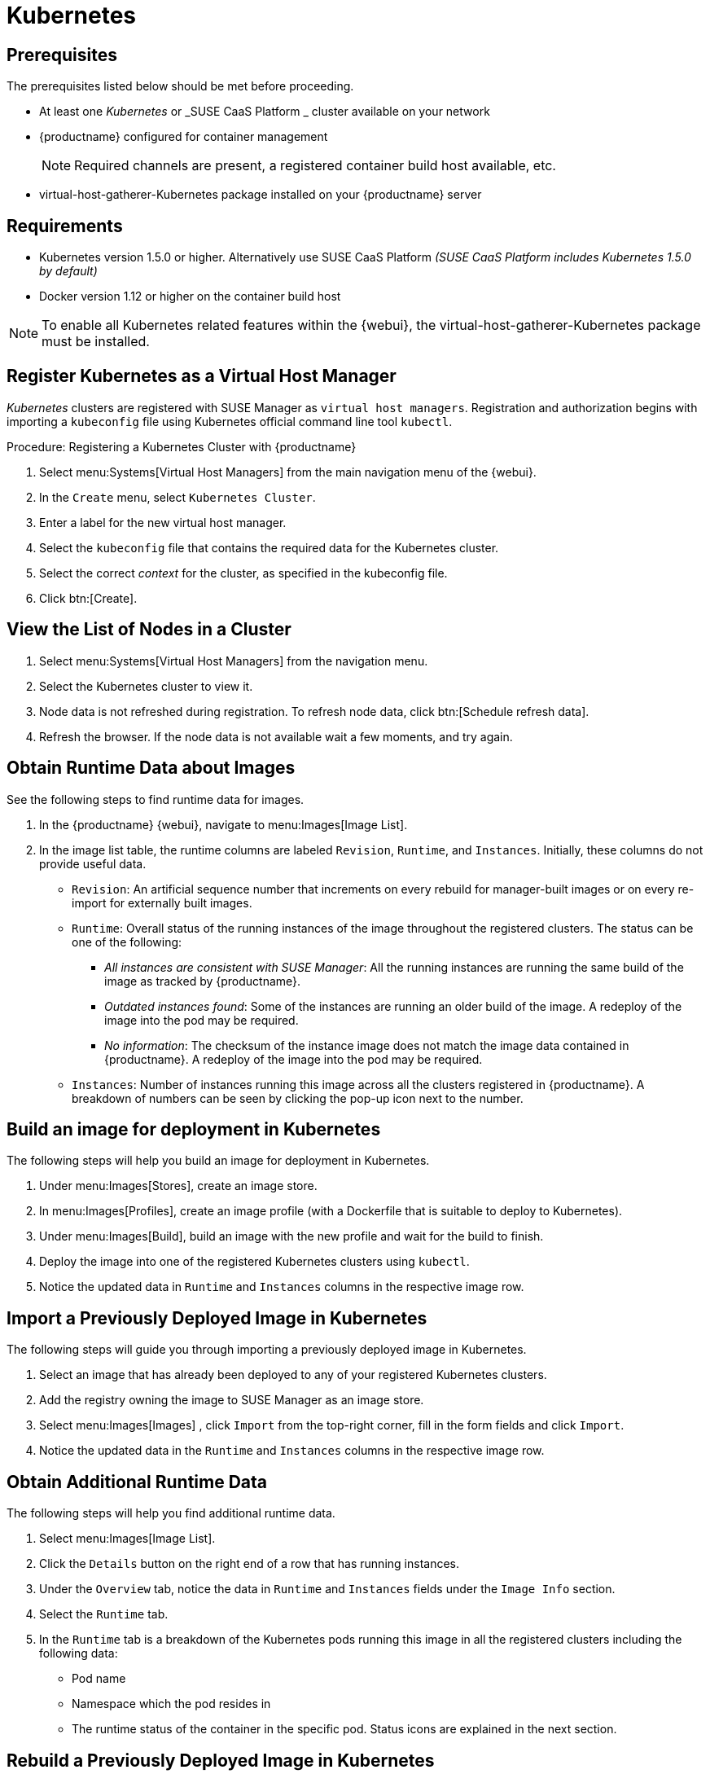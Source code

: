 [[kubernetes]]
= Kubernetes



[[at.k8s.integration.requires]]
== Prerequisites

The prerequisites listed below should be met before proceeding.

* At least one _Kubernetes_ or _SUSE CaaS Platform _ cluster available on your network
* {productname} configured for container management
+

[NOTE]
====
Required channels are present, a registered container build host available, etc.
====
+

* [package]#virtual-host-gatherer-Kubernetes# package installed on your {productname} server



[[at.requirements]]
== Requirements


* Kubernetes version 1.5.0 or higher.
Alternatively use SUSE CaaS Platform _(SUSE CaaS Platform includes Kubernetes 1.5.0 by default)_
* Docker version 1.12 or higher on the container build host

[NOTE]
====
To enable all Kubernetes related features within the {webui}, the [package]#virtual-host-gatherer-Kubernetes# package must be installed.
====



[[at.registering.kubernetes.as.a.virtual.host.manager]]
== Register Kubernetes as a Virtual Host Manager


_Kubernetes_ clusters are registered with SUSE Manager as ``virtual host managers``.
Registration and authorization begins with importing a `kubeconfig` file using Kubernetes official command line tool ``kubectl``.

.Procedure: Registering a Kubernetes Cluster with {productname}
. Select menu:Systems[Virtual Host Managers] from the main navigation menu of the {webui}.
. In the [guimenu]``Create`` menu, select [guimenu]``Kubernetes Cluster``.
. Enter a label for the new virtual host manager.
. Select the `kubeconfig` file that contains the required data for the Kubernetes cluster.
. Select the correct _context_ for the cluster, as specified in the kubeconfig file.
. Click btn:[Create].



[[at.view.the.list.of.nodes.in.a.cluster]]
== View the List of Nodes in a Cluster

. Select menu:Systems[Virtual Host Managers] from the navigation menu.
. Select the Kubernetes cluster to view it.
. Node data is not refreshed during registration.
To refresh node data, click btn:[Schedule refresh data].
. Refresh the browser.
If the node data is not available wait a few moments, and try again.



[[at.obtain.runtime.data.about.images]]
== Obtain Runtime Data about Images


See the following steps to find runtime data for images.

. In the {productname} {webui}, navigate to menu:Images[Image List].
. In the image list table, the runtime columns are labeled ``Revision``, ``Runtime``, and ``Instances``.
Initially, these columns do not provide useful data.

** ``Revision``: An artificial sequence number that increments on every rebuild for manager-built images or on every re-import for externally built images.
** ``Runtime``: Overall status of the running instances of the image throughout the registered clusters.
The status can be one of the following:
*** _All instances are consistent with SUSE Manager_: All the running instances are running the same build of the image as tracked by {productname}.
*** _Outdated instances found_: Some of the instances are running an older build of the image.
A redeploy of the image into the pod may be required.
*** _No information_: The checksum of the instance image does not match the image data contained in {productname}.
A redeploy of the image into the pod may be required.
** ``Instances``: Number of instances running this image across all the clusters registered in {productname}.
A breakdown of numbers can be seen by clicking the pop-up icon next to the number.



[[at.build.an.image.for.deployment.in.kubernetes]]
== Build an image for deployment in Kubernetes


The following steps will help you build an image for deployment in Kubernetes.

. Under menu:Images[Stores], create an image store.
. In menu:Images[Profiles], create an image profile (with a Dockerfile that is suitable to deploy to Kubernetes).
. Under menu:Images[Build], build an image with the new profile and wait for the build to finish.
. Deploy the image into one of the registered Kubernetes clusters using ``kubectl``.
. Notice the updated data in `Runtime` and `Instances` columns in the respective image row.



[[at.import.a.previously.deployed.image.in.kubernetes]]
== Import a Previously Deployed Image in Kubernetes


The following steps will guide you through importing a previously deployed image in Kubernetes.

. Select an image that has already been deployed to any of your registered Kubernetes clusters.
. Add the registry owning the image to SUSE Manager as an image store.
. Select menu:Images[Images] , click `Import` from the top-right corner, fill in the form fields and click ``Import``.
. Notice the updated data in the `Runtime` and `Instances` columns in the respective image row.



[[at.obtain.additional.runtime.data]]
== Obtain Additional Runtime Data


The following steps will help you find additional runtime data.

. Select menu:Images[Image List].
. Click the `Details` button on the right end of a row that has running instances.
. Under the `Overview` tab, notice the data in `Runtime` and `Instances` fields under the `Image Info` section.
. Select the `Runtime` tab.
. In the `Runtime` tab is a breakdown of the Kubernetes pods running this image in all the registered clusters including the following data:
+

** Pod name
** Namespace which the pod resides in
** The runtime status of the container in the specific pod.
Status icons are explained in the next section.



[[at.rebuild.a.previously.deployed.image.in.kubernetes]]
== Rebuild a Previously Deployed Image in Kubernetes


The following steps will guide you through rebuilding an image that has been deployed to a Kubernetes cluster.

. Go to menu:Images[Image List].
. Click the `Details` button on the right end of a row that has running instances.
The image must be manager-built.
. Click the `Rebuild` button located under the `Build Status` section and wait for the build to finish.
. Notice the change in the `Runtime` icon and title, reflecting the fact that now the instances are running a previous build of the image.


[[at.role.based.access.control.permissions.and.certificate.data]]
== Role Based Access Control Permissions and Certificate Data


[IMPORTANT]
====
Currently, only kubeconfig files containing all embedded certificate data can be used with {productname}.
====

The API calls from {productname} are:

* ``GET /api/v1/pods``
* ``GET /api/v1/nodes``

According to this list, the minimum recommended permissions for {productname} should be as follows:

* A ClusterRole to list all the nodes:
+

----
resources: ["nodes"]
verbs: ["list"]
----

* A ClusterRole to list pods in all namespaces (role binding must not restrict the namespace):
+

----
resources: ["pods"]
verbs: ["list"]
----


Due to a a 403 response from ``/pods``, the entire cluster will be ignored by {productname}.

For more information on working with RBAC Authorization, see https://kubernetes.io/docs/admin/authorization/rbac/.
